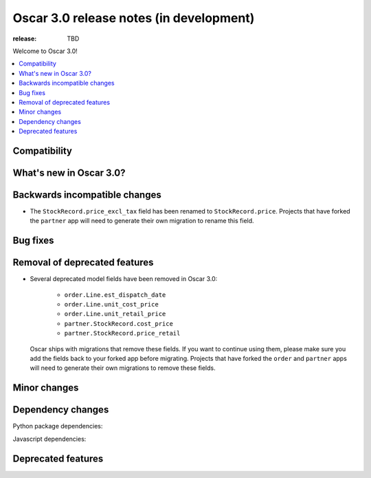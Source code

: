 ========================================
Oscar 3.0 release notes (in development)
========================================

:release: TBD

Welcome to Oscar 3.0!

.. contents::
    :local:
    :depth: 1

.. _compatibility_of_3.0:

Compatibility
~~~~~~~~~~~~~


.. _new_in_3.0:

What's new in Oscar 3.0?
~~~~~~~~~~~~~~~~~~~~~~~~


Backwards incompatible changes
~~~~~~~~~~~~~~~~~~~~~~~~~~~~~~

- The ``StockRecord.price_excl_tax`` field has been renamed to ``StockRecord.price``.
  Projects that have forked the ``partner`` app will need to generate their own migration
  to rename this field.

Bug fixes
~~~~~~~~~


Removal of deprecated features
~~~~~~~~~~~~~~~~~~~~~~~~~~~~~~

- Several deprecated model fields have been removed in Oscar 3.0:

   - ``order.Line.est_dispatch_date``
   - ``order.Line.unit_cost_price``
   - ``order.Line.unit_retail_price``
   - ``partner.StockRecord.cost_price``
   - ``partner.StockRecord.price_retail``

  Oscar ships with migrations that remove these fields. If you want to continue using them,
  please make sure you add the fields back to your forked app before migrating. Projects
  that have forked the ``order`` and ``partner`` apps will need to generate their own
  migrations to remove these fields.


Minor changes
~~~~~~~~~~~~~


Dependency changes
~~~~~~~~~~~~~~~~~~

Python package dependencies:


Javascript dependencies:


.. _deprecated_features_in_2.0:

Deprecated features
~~~~~~~~~~~~~~~~~~~
